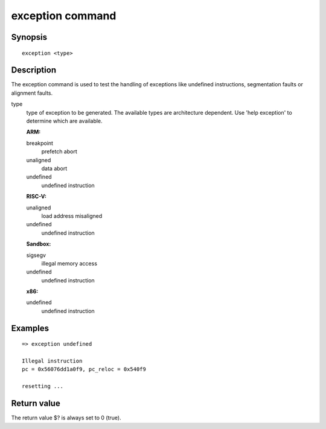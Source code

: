 exception command
=================

Synopsis
--------

::

    exception <type>

Description
-----------

The exception command is used to test the handling of exceptions like undefined
instructions, segmentation faults or alignment faults.

type
  type of exception to be generated. The available types are architecture
  dependent. Use 'help exception' to determine which are available.

  **ARM:**

  breakpoint
    prefetch abort

  unaligned
    data abort

  undefined
    undefined instruction

  **RISC-V:**

  unaligned
    load address misaligned

  undefined
    undefined instruction

  **Sandbox:**

  sigsegv
    illegal memory access

  undefined
    undefined instruction

  **x86:**

  undefined
    undefined instruction

Examples
--------

::

    => exception undefined

    Illegal instruction
    pc = 0x56076dd1a0f9, pc_reloc = 0x540f9

    resetting ...

Return value
------------

The return value $? is always set to 0 (true).
